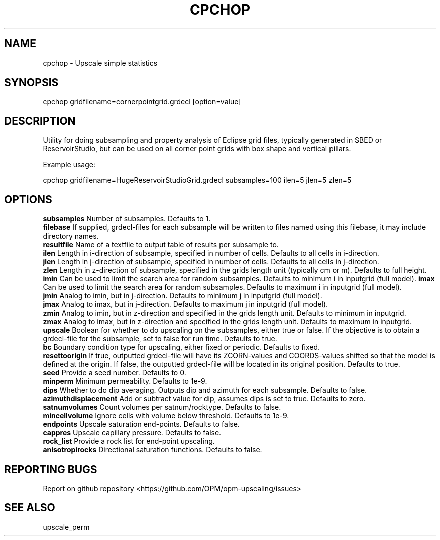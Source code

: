 .TH CPCHOP "1" "October 2023" "cpchop 2023.10" "User Commands"
.SH NAME
cpchop \- Upscale simple statistics
.SH SYNOPSIS
cpchop gridfilename=cornerpointgrid.grdecl [option=value]
.SH DESCRIPTION
Utility for doing subsampling and property analysis of Eclipse grid files, typically generated in SBED or ReservoirStudio, but can be used on all corner point grids with box shape and vertical pillars.

Example usage:

cpchop gridfilename=HugeReservoirStudioGrid.grdecl subsamples=100 ilen=5 jlen=5 zlen=5
.SH OPTIONS
\fBsubsamples\fR Number of subsamples. Defaults to 1.
.br
\fBfilebase\fR If supplied, grdecl-files for each subsample will be
written to files named using this filebase, it may include directory
names.
.br
\fBresultfile\fR Name of a textfile to output table of results per
subsample to.
.br
\fBilen\fR Length in i-direction of subsample, specified in number of
cells. Defaults to all cells in i-direction.
.br
\fBjlen\fR Length in j-direction of subsample, specified in number of
cells. Defaults to all cells in j-direction.
.br
\fBzlen\fR Length in z-direction of subsample, specified in the grids length unit (typically cm or m). Defaults to full height.
\fBimin\fR Can be used to limit the search area for random
subsamples. Defaults to minimum i in inputgrid (full model).
\fBimax\fR Can be used to limit the search area for random
subsamples. Defaults to maximum i in inputgrid (full model).
.br
\fBjmin\fR Analog to imin, but in j-direction. Defaults to minimum j
in inputgrid (full model).
.br
\fBjmax\fR Analog to imax, but in j-direction. Defaults to maximum j
in inputgrid (full model).
.br
\fBzmin\fR Analog to imin, but in z-direction and specified in the grids length unit. Defaults to minimum in inputgrid.
.br
\fBzmax\fR Analog to imax, but in z-direction and specified in the grids length unit. Defaults to maximum in inputgrid.
.br
\fBupscale\fR Boolean for whether to do upscaling on the subsamples, either true or false. If the objective is to obtain a grdecl-file for the subsample, set to false for run time. Defaults to true.
.br
\fBbc\fR Boundary condition type for upscaling, either fixed or periodic. Defaults to fixed.
.br
\fBresettoorigin\fR If true, outputted grdecl-file will have its ZCORN-values and COORDS-values shifted so that the model is defined at the origin. If false, the outputted grdecl-file will be located in its original position. Defaults to true.
.br
\fBseed\fR Provide a seed number. Defaults to 0.
.br
\fBminperm\fR Minimum permeability. Defaults to 1e-9.
.br
\fBdips\fR Whether to do dip averaging. Outputs dip and azimuth for each subsample. Defaults to false.
.br
\fBazimuthdisplacement\fR Add or subtract value for dip, assumes dips is set to true. Defaults to zero.
.br
\fBsatnumvolumes\fR Count volumes per satnum/rocktype. Defaults to false.
.br
\fBmincellvolume\fR Ignore cells with volume below threshold. Defaults to 1e-9.
.br
\fBendpoints\fR Upscale saturation end-points. Defaults to false.
.br
\fBcappres\fR Upscale capillary pressure. Defaults to false.
.br
\fBrock_list\fR Provide a rock list for end-point upscaling.
.br
\fBanisotropirocks\fR Directional saturation functions. Defaults to false.
.SH "REPORTING BUGS"
Report on github repository <https://github.com/OPM/opm-upscaling/issues>
.SH "SEE ALSO"
upscale_perm
